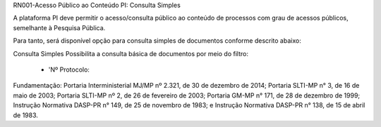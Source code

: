 RN001-Acesso Público ao Conteúdo PI: Consulta Simples

A plataforma PI deve permitir o acesso/consulta público ao conteúdo de processos com grau de acessos públicos, semelhante à Pesquisa Pública. 

Para tanto, será disponível opção para consulta simples de documentos conforme descrito abaixo:

Consulta Simples
Possibilita a consulta básica de documentos por meio do filtro:
 - 'Nº Protocolo:
=========================	 =====================================
Formato					           Dígitos
=========================	 =====================================
00000.000000/00	           13 dígitos
00000.000000/00-0	         13 dígitos + 1 Dígito Verificador
00000.000000/00-00	       13 dígitos + 2 dígitos verificadores
00000.000000/00-DV	       13 dígitos + letras “D” e “V”
00000.000000/0000-00	     15 dígitos + 2 dígitos verificadores
00000.000000/0000-DV	     15 dígitos + letras “D” e “V”
0000000.00000000/0000-00	 19 + 2 dígitos verificadores
=========================	 =====================================

Fundamentação: Portaria Interministerial MJ/MP nº 2.321, de 30 de dezembro de 2014; Portaria SLTI-MP n° 3, de 16 de maio de 2003; Portaria SLTI-MP nº 2, de 26 de fevereiro de 2003; Portaria GM-MP n° 171, de 28 de dezembro de 1999; Instrução Normativa DASP-PR n° 149, de 25 de novembro de 1983; e Instrução Normativa DASP-PR n° 138, de 15 de abril de 1983.


